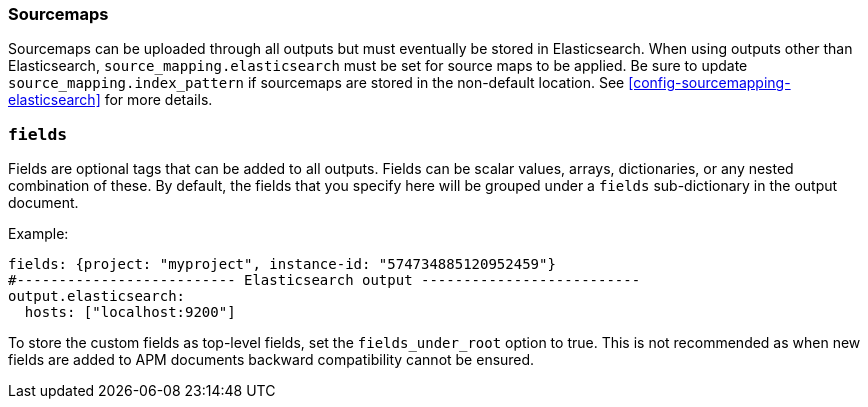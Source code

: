 [[sourcemap-output]]

[float]
=== Sourcemaps

Sourcemaps can be uploaded through all outputs but must eventually be stored in Elasticsearch.
When using outputs other than Elasticsearch, `source_mapping.elasticsearch` must be set for source maps to be applied.
Be sure to update `source_mapping.index_pattern` if sourcemaps are stored in the non-default location.
See <<config-sourcemapping-elasticsearch>> for more details.

[[libbeat-configuration-fields]]
[float]
=== `fields`

Fields are optional tags that can be added to all outputs.
Fields can be scalar values, arrays, dictionaries, or any nested combination of these.
By default, the fields that you specify here will be grouped under a `fields` sub-dictionary in the output document.

Example:

[source,yaml]
------------------------------------------------------------------------------
fields: {project: "myproject", instance-id: "574734885120952459"}
#-------------------------- Elasticsearch output --------------------------
output.elasticsearch:
  hosts: ["localhost:9200"]
------------------------------------------------------------------------------

To store the custom fields as top-level fields, set the `fields_under_root` option to true.
This is not recommended as when new fields are added to APM documents backward compatibility cannot be ensured.
